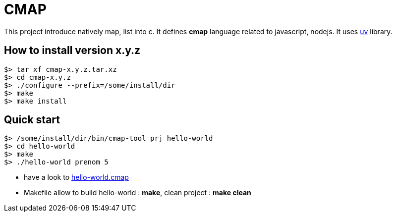 CMAP
====

This project introduce natively map, list into c. It defines
*cmap* language related to javascript, nodejs. It uses
https://github.com/libuv/libuv[uv^] library.

## How to install version x.y.z

[source,shell]
----
$> tar xf cmap-x.y.z.tar.xz
$> cd cmap-x.y.z
$> ./configure --prefix=/some/install/dir
$> make
$> make install
----

## Quick start

[source,shell]
----
$> /some/install/dir/bin/cmap-tool prj hello-world
$> cd hello-world
$> make
$> ./hello-world prenom 5
----

* have a look to link:blob/master/src/tool/tpl/prj-simple/hello-world.cmap.tpl[hello-world.cmap^]
* Makefile allow to build hello-world : *make*, clean project : *make clean*

